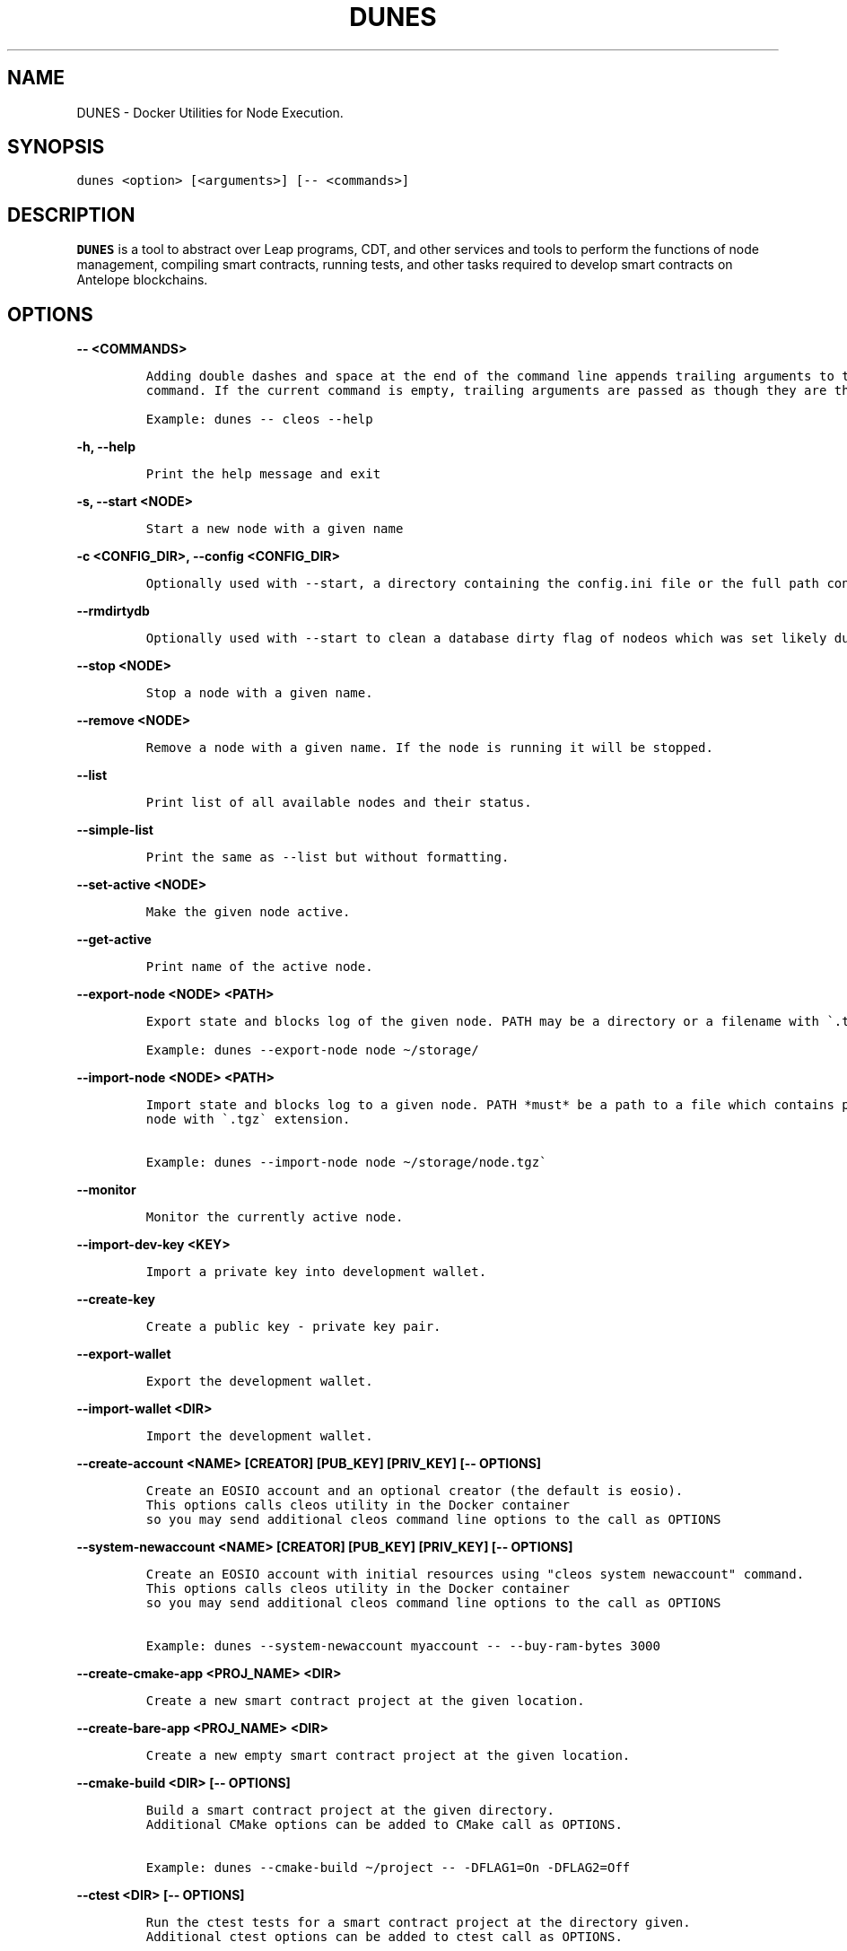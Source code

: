 .\" Automatically generated by Pandoc 2.9.2.1
.\"
.TH "DUNES" "1" "April 04, 2023" "AntelopeIO" "Docker Utilities for Node Execution and Subsystems"
.hy
.SH NAME
.PP
DUNES - Docker Utilities for Node Execution.
.SH SYNOPSIS
.PP
\f[C]dunes <option> [<arguments>] [-- <commands>]\f[R]
.SH DESCRIPTION
.PP
\f[B]DUNES\f[R] is a tool to abstract over Leap programs, CDT, and other
services and tools to perform the functions of node management,
compiling smart contracts, running tests, and other tasks required to
develop smart contracts on Antelope blockchains.
.SH OPTIONS
.PP
\f[B]\f[CB]-- <COMMANDS>\f[B]\f[R]
.IP
.nf
\f[C]
Adding double dashes and space at the end of the command line appends trailing arguments to the current 
command. If the current command is empty, trailing arguments are passed as though they are the command.

Example: dunes -- cleos --help
\f[R]
.fi
.PP
\f[B]\f[CB]-h, --help\f[B]\f[R]
.IP
.nf
\f[C]
Print the help message and exit
\f[R]
.fi
.PP
\f[B]\f[CB]-s, --start <NODE>\f[B]\f[R]
.IP
.nf
\f[C]
Start a new node with a given name
\f[R]
.fi
.PP
\f[B]\f[CB]-c <CONFIG_DIR>, --config <CONFIG_DIR>\f[B]\f[R]
.IP
.nf
\f[C]
Optionally used with --start, a directory containing the config.ini file or the full path containing the .ini file to use.
\f[R]
.fi
.PP
\f[B]\f[CB]--rmdirtydb\f[B]\f[R]
.IP
.nf
\f[C]
Optionally used with --start to clean a database dirty flag of nodeos which was set likely due to unclean shutdown
\f[R]
.fi
.PP
\f[B]\f[CB]--stop <NODE>\f[B]\f[R]
.IP
.nf
\f[C]
Stop a node with a given name.
\f[R]
.fi
.PP
\f[B]\f[CB]--remove <NODE>\f[B]\f[R]
.IP
.nf
\f[C]
Remove a node with a given name. If the node is running it will be stopped.
\f[R]
.fi
.PP
\f[B]\f[CB]--list\f[B]\f[R]
.IP
.nf
\f[C]
Print list of all available nodes and their status.
\f[R]
.fi
.PP
\f[B]\f[CB]--simple-list\f[B]\f[R]
.IP
.nf
\f[C]
Print the same as --list but without formatting.
\f[R]
.fi
.PP
\f[B]\f[CB]--set-active <NODE>\f[B]\f[R]
.IP
.nf
\f[C]
Make the given node active.
\f[R]
.fi
.PP
\f[B]\f[CB]--get-active\f[B]\f[R]
.IP
.nf
\f[C]
Print name of the active node.
\f[R]
.fi
.PP
\f[B]\f[CB]--export-node <NODE> <PATH>\f[B]\f[R]
.IP
.nf
\f[C]
Export state and blocks log of the given node. PATH may be a directory or a filename with \[ga].tgz\[ga] extension.

Example: dunes --export-node node \[ti]/storage/ 
\f[R]
.fi
.PP
\f[B]\f[CB]--import-node <NODE> <PATH>\f[B]\f[R]
.IP
.nf
\f[C]
Import state and blocks log to a given node. PATH *must* be a path to a file which contains previously exported 
node with \[ga].tgz\[ga] extension.

Example: dunes --import-node node \[ti]/storage/node.tgz\[ga]
\f[R]
.fi
.PP
\f[B]\f[CB]--monitor\f[B]\f[R]
.IP
.nf
\f[C]
Monitor the currently active node.
\f[R]
.fi
.PP
\f[B]\f[CB]--import-dev-key <KEY>\f[B]\f[R]
.IP
.nf
\f[C]
Import a private key into development wallet.
\f[R]
.fi
.PP
\f[B]\f[CB]--create-key\f[B]\f[R]
.IP
.nf
\f[C]
Create a public key - private key pair.
\f[R]
.fi
.PP
\f[B]\f[CB]--export-wallet\f[B]\f[R]
.IP
.nf
\f[C]
Export the development wallet.
\f[R]
.fi
.PP
\f[B]\f[CB]--import-wallet <DIR>\f[B]\f[R]
.IP
.nf
\f[C]
Import the development wallet.
\f[R]
.fi
.PP
\f[B]\f[CB]--create-account <NAME> [CREATOR] [PUB_KEY] [PRIV_KEY] [-- OPTIONS]\f[B]\f[R]
.IP
.nf
\f[C]
Create an EOSIO account and an optional creator (the default is eosio).
This options calls cleos utility in the Docker container 
so you may send additional cleos command line options to the call as OPTIONS
\f[R]
.fi
.PP
\f[B]\f[CB]--system-newaccount <NAME> [CREATOR] [PUB_KEY] [PRIV_KEY] [-- OPTIONS]\f[B]\f[R]
.IP
.nf
\f[C]
Create an EOSIO account with initial resources using \[dq]cleos system newaccount\[dq] command.
This options calls cleos utility in the Docker container 
so you may send additional cleos command line options to the call as OPTIONS

Example: dunes --system-newaccount myaccount -- --buy-ram-bytes 3000
\f[R]
.fi
.PP
\f[B]\f[CB]--create-cmake-app <PROJ_NAME> <DIR>\f[B]\f[R]
.IP
.nf
\f[C]
Create a new smart contract project at the given location.
\f[R]
.fi
.PP
\f[B]\f[CB]--create-bare-app <PROJ_NAME> <DIR>\f[B]\f[R]
.IP
.nf
\f[C]
Create a new empty smart contract project at the given location.
 
\f[R]
.fi
.PP
\f[B]\f[CB]--cmake-build <DIR> [-- OPTIONS]\f[B]\f[R]
.IP
.nf
\f[C]
Build a smart contract project at the given directory.
Additional CMake options can be added to CMake call as OPTIONS. 
 
Example: dunes --cmake-build \[ti]/project -- -DFLAG1=On -DFLAG2=Off               
\f[R]
.fi
.PP
\f[B]\f[CB]--ctest <DIR> [-- OPTIONS]\f[B]\f[R]
.IP
.nf
\f[C]
Run the ctest tests for a smart contract project at the directory given.
Additional ctest options can be added to ctest call as OPTIONS.
 
Example: dunes --ctest \[ti]/project -- --progress -V
\f[R]
.fi
.PP
\f[B]\f[CB]--gdb <PROGRAM> [-- OPTIONS]\f[B]\f[R]
.IP
.nf
\f[C]
Start gdb in the container with given executive binary.
Additional gdb options can be added to the call as OPTIONS.               
\f[R]
.fi
.PP
\f[B]\f[CB]--deploy <DIR> <ACCOUNT>\f[B]\f[R]
.IP
.nf
\f[C]
Deploy a smart contract to a given account.
\f[R]
.fi
.PP
\f[B]\f[CB]--destroy-container\f[B]\f[R]
.IP
.nf
\f[C]
Destroy the current Docker container. Warning! This will destroy your state and block log.
\f[R]
.fi
.PP
\f[B]\f[CB]--stop-container\f[B]\f[R]
.IP
.nf
\f[C]
Stop the current Docker container.
\f[R]
.fi
.PP
\f[B]\f[CB]--start-container\f[B]\f[R]
.IP
.nf
\f[C]
Start the current Docker container.
\f[R]
.fi
.PP
\f[B]\f[CB]--set-core-contract <ACCOUNT>\f[B]\f[R]
.IP
.nf
\f[C]
Set the core contract to the specified account (use \[ga]eosio\[ga] as account for normal system setup).
\f[R]
.fi
.PP
\f[B]\f[CB]--set-bios-contract <ACCOUNT>\f[B]\f[R]
.IP
.nf
\f[C]
Set the BIOS contract to the specified account (use \[ga]eosio\[ga] as account for normal system setup).
\f[R]
.fi
.PP
\f[B]\f[CB]--set-token-contract <ACCOUNT>\f[B]\f[R]
.IP
.nf
\f[C]
Set the token contract to the specified account (use \[ga]eosio.token\[ga] as account for normal system setup).
\f[R]
.fi
.PP
\f[B]\f[CB]--bootstrap-system\f[B]\f[R]
.IP
.nf
\f[C]
Do setup of typical configuration settings to prepare EOS system for work.
Install boot contracts to eosio and activate all protocol features.
\f[R]
.fi
.PP
\f[B]\f[CB]--bootstrap-system-full [CURRENCY] [MAX_VALUE] [INITIAL_VALUE]\f[B]\f[R]
.IP
.nf
\f[C]
Do the same as \[ga]--bootstrap-system\[ga] but also creates accounts for core contracts and deploys 
the core, token, and multisig contracts. 
If optional arguments are provided, it creates specific CURRENCY (default \[dq]SYS\[dq]) 
with maximum amount of MAX_VALUE and initial value of INITIAL_VALUE.
\f[R]
.fi
.PP
\f[B]\f[CB]--send-action <ACCOUNT> <ACTION> <DATA> <PERMISSION>\f[B]\f[R]
.IP
.nf
\f[C]
Send an action to a specified account with given data and permission.
\f[R]
.fi
.PP
\f[B]\f[CB]--get-table <ACCOUNT> <SCOPE> <TABLE>\f[B]\f[R]
.IP
.nf
\f[C]
Print data from a given table.
\f[R]
.fi
.PP
\f[B]\f[CB]--activate-feature <CODENAME>\f[B]\f[R]
.IP
.nf
\f[C]
Activate a given protocol feature.
\f[R]
.fi
.PP
\f[B]\f[CB]--list-features\f[B]\f[R]
.IP
.nf
\f[C]
Print a list of available protocol features.
\f[R]
.fi
.PP
\f[B]\f[CB]--version\f[B]\f[R]
.IP
.nf
\f[C]
Display the current version of DUNES.
\f[R]
.fi
.PP
\f[B]\f[CB]--version-all\f[B]\f[R]
.IP
.nf
\f[C]
Display the current versions of DUNES, CDT, and leap.
\f[R]
.fi
.PP
\f[B]\f[CB]--debug\f[B]\f[R]
.IP
.nf
\f[C]
Print additional information useful for debugging, such as running docker commands.
\f[R]
.fi
.PP
\f[B]\f[CB]--upgrade\f[B]\f[R]
.IP
.nf
\f[C]
Upgrade DUNES image to the latest version.
\f[R]
.fi
.PP
\f[B]\f[CB]--leap [LEAP_VERSION]\f[B]\f[R]
.IP
.nf
\f[C]
Set the version of leap. If no version is provided, display available leap versions.
\f[R]
.fi
.PP
\f[B]\f[CB]--cdt [CDT_VERSION]\f[B]\f[R]
.IP
.nf
\f[C]
Set the version of CDT (Contract Development Toolkit). If no version is provided, display available CDT versions.
\f[R]
.fi
.PP
\f[B]\f[CB]--create-project <PROJ_NAME> <DIR> [VER]\f[B]\f[R]
.IP
.nf
\f[C]
Create a smart contract project at the specified location.
\f[R]
.fi
.PP
\f[B]\f[CB]--add-app <PROJ_DIR> <APP_NAME> <LANG> [CMPLR_OPTS] [LINK_OPTS]\f[B]\f[R]
.IP
.nf
\f[C]
Add an application to the specified smart contract project.
\f[R]
.fi
.PP
\f[B]\f[CB]--add-lib <PROJ_DIR> <LIB_NAME> <LANG> [CMPLR_OPTS] [LINK_OPTS]\f[B]\f[R]
.IP
.nf
\f[C]
Add a library to the specified smart contract project.
\f[R]
.fi
.PP
\f[B]\f[CB]--add-dep <PROJ_DIR> <OBJ_NAME> <DEP_NAME> [LOCATION] [TAG/RELEASE] [HASH]\f[B]\f[R]
.IP
.nf
\f[C]
Add a dependency to the specified smart contract project.
\f[R]
.fi
.PP
\f[B]\f[CB]--remove-app <PROJ_DIR> <APP_NAME>\f[B]\f[R]
.IP
.nf
\f[C]
Remove an application from the specified smart contract project.
\f[R]
.fi
.PP
\f[B]\f[CB]--remove-lib <PROJ_DIR> <LIB_NAME>\f[B]\f[R]
.IP
.nf
\f[C]
Remove a library from the specified smart contract project.
\f[R]
.fi
.PP
\f[B]\f[CB]--remove-dep <PROJ_DIR> <OBJ_NAME> <DEP_NAME>\f[B]\f[R]
.IP
.nf
\f[C]
Remove a dependency from the specified smart contract project.
\f[R]
.fi
.PP
\f[B]\f[CB]--update-app <PROJ_DIR> <APP_NAME> <LANG> [CMPLR_OPTS] [LINK_OPTS]\f[B]\f[R]
.IP
.nf
\f[C]
Update an application in the specified smart contract project.
\f[R]
.fi
.PP
\f[B]\f[CB]--update-lib <PROJ_DIR> <LIB_NAME> <LANG> [CMPLR_OPTS] [LINK_OPTS]\f[B]\f[R]
.IP
.nf
\f[C]
Update a library in the specified smart contract project.
\f[R]
.fi
.PP
\f[B]\f[CB]--update-dep <PROJ_DIR> <OBJ_NAME> <DEP_NAME> [LOCATION] [TAG/RELEASE] [HASH]\f[B]\f[R]
.IP
.nf
\f[C]
Update a dependency in the specified smart contract project.
\f[R]
.fi
.PP
\f[B]\f[CB]--build-project <PROJ_DIR>\f[B]\f[R]
.IP
.nf
\f[C]
Build the given smart contract project.
                    
\f[R]
.fi
.PP
\f[B]\f[CB]--clean-build-project <PROJ_DIR>\f[B]\f[R]
.IP
.nf
\f[C]
Clean the specified project and rebuild it from scratch.
                    
\f[R]
.fi
.PP
\f[B]\f[CB]--validate <PROJ_DIR>\f[B]\f[R]
.IP
.nf
\f[C]
Validate the specified smart contract project.
                    
\f[R]
.fi
.PP
\f[B]\f[CB]--populate <PROJ_DIR>\f[B]\f[R]
.IP
.nf
\f[C]
Populate the specified smart contract project.
\f[R]
.fi
.SH EXIT STATUS
.PP
\f[B]0\f[R] Success
.PP
\f[B]non-zero\f[R] Fail
.SH REPORTING BUGS
.PP
Please submit bug reports online at
https://github.com/AntelopeIO/DUNES/issues
.SH SEE ALSO
.PP
\f[B]cdt\f[R](1), \f[B]leap\f[R](1)
.SH COLOPHON
.PP
For more details consult the full documentation and sources
https://github.com/AntelopeIO/DUNES
